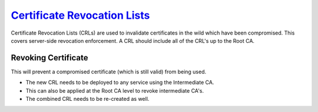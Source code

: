 .. _service-certificate-authority-certificate-revocation-lists:

`Certificate Revocation Lists`_
###############################
Certificate Revocation Lists (CRLs) are used to invalidate certificates in the
wild which have been compromised. This covers server-side revocation
enforcement. A CRL should include all of the CRL's up to the Root CA.

.. code-block:: bash
  :caption: Create CRL.

  openssl ca -config /root/ca/root/root.ca -gencrl -out /root/ca/root/crl/root.crl.pem
  openssl ca -config /root/ca/inter/inter.ca -gencrl -out /root/ca/inter/crl/inter.crl.pem
  cat /root/ca/root/crl/root.crl.pem /root/ca/inter/crl/inter.crl.pem > /root/ca/ca-chain.crl.pem

.. code-block:: bash
  :caption: Check Current CRL Status.

  openssl crl -in /root/ca/root/crl/root.crl.pem -noout -text
  openssl crl -in /root/ca/inter/crl/inter.crl.pem -noout -text
  openssl crl -in /root/ca/ca-chain.crl.pem -noout -text

Revoking Certificate
********************
This will prevent a compromised certificate (which is still valid) from being
used.

.. code-block:: bash
  :caption: Revoke Certificate and Update CRL.

  openssl ca -config /root/ca/inter/inter.ca -revoke /root/ca/inter/certs/{TARGET}.cert.pem
  openssl ca -config /root/ca/inter/inter.ca -gencrl -out /root/ca/inter/crl/inter.crl.pem
  cat /root/ca/root/crl/root.crl.pem /root/ca/inter/crl/inter.crl.pem > /root/ca/ca-chain.crl.pem

* The new CRL needs to be deployed to any service using the Intermediate CA.
* This can also be applied at the Root CA level to revoke intermediate CA's.
* The combined CRL needs to be re-created as well.

.. _Certificate Revocation Lists: https://jamielinux.com/docs/openssl-certificate-authority/certificate-revocation-lists.html
